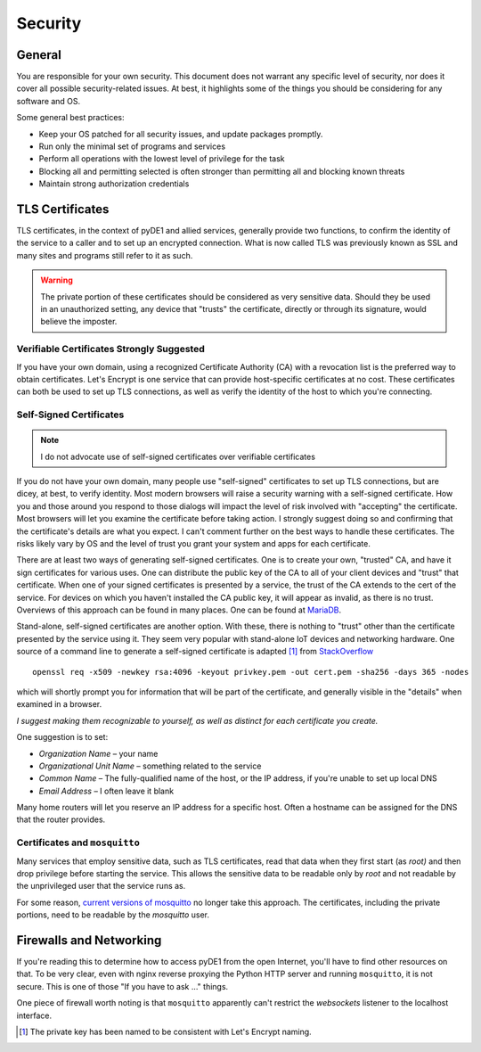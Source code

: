 ..
    Copyright © 2021 Jeff Kletsky. All Rights Reserved.

    License for this software, part of the pyDE1 package, is granted under
    GNU General Public License v3.0 only
    SPDX-License-Identifier: GPL-3.0-only

========
Security
========

-------
General
-------

You are responsible for your own security. This document does not warrant
any specific level of security, nor does it cover all possible security-related
issues. At best, it highlights some of the things you should be considering
for any software and OS.

Some general best practices:

* Keep your OS patched for all security issues, and update packages promptly.
* Run only the minimal set of programs and services
* Perform all operations with the lowest level of privilege for the task
* Blocking all and permitting selected is often stronger than permitting all
  and blocking known threats
* Maintain strong authorization credentials

----------------
TLS Certificates
----------------

TLS certificates, in the context of pyDE1 and allied services, generally provide
two functions, to confirm the identity of the service to a caller and to
set up an encrypted connection. What is now called TLS was previously known as
SSL and many sites and programs still refer to it as such.

.. warning::

  The private portion of these certificates should be considered as
  very sensitive data. Should they be used in an unauthorized setting,
  any device that "trusts" the certificate, directly or through its signature,
  would believe the imposter.

Verifiable Certificates Strongly Suggested
==========================================

If you have your own domain, using a recognized Certificate Authority (CA)
with a revocation list is the preferred way to obtain certificates.
Let's Encrypt is one service that can provide host-specific certificates
at no cost. These certificates can both be used to set up TLS connections,
as well as verify the identity of the host to which you're connecting.

Self-Signed Certificates
========================

.. note::

	I do not advocate use of self-signed certificates over verifiable certificates

If you do not have your own domain, many people use "self-signed" certificates
to set up TLS connections, but are dicey, at best, to verify identity. Most
modern browsers will raise a security warning with a self-signed certificate.
How you and those around you respond to those dialogs will impact the level
of risk involved with "accepting" the certificate. Most browsers will let you
examine the certificate before taking action. I strongly suggest doing so and
confirming that the certificate's details are what you expect. I can't comment
further on the best ways to handle these certificates. The risks likely vary by
OS and the level of trust you grant your system and apps for each certificate.

There are at least two ways of generating self-signed certificates. One is to
create your own, "trusted" CA, and have it sign certificates for various
uses. One can distribute the public key of the CA to all of your client devices
and "trust" that certificate. When one of your signed certificates is presented
by a service, the trust of the CA extends to the cert of the service.
For devices on which you haven't installed the CA public key, it will appear
as invalid, as there is no trust. Overviews of this approach can be found
in many places. One can be found at MariaDB_.

.. _MariaDB: https://mariadb.com/docs/security/encryption/in-transit/create-self-signed-certificates-keys-openssl/

.. _`mosquitto-tls man page`: https://mosquitto.org/man/mosquitto-tls-7.html

Stand-alone, self-signed certificates are another option. With these,
there is nothing to "trust" other than the certificate presented by the service
using it. They seem very popular with stand-alone IoT devices and networking
hardware. One source of a command line to generate a self-signed certificate is
adapted [1]_ from StackOverflow_

.. _StackOverflow: https://stackoverflow.com/questions/10175812/how-to-generate-a-self-signed-ssl-certificate-using-openssl

::

  openssl req -x509 -newkey rsa:4096 -keyout privkey.pem -out cert.pem -sha256 -days 365 -nodes

which will shortly prompt you for information that will be part of the
certificate, and generally visible in the "details" when examined in a browser.

*I suggest making them recognizable to yourself, as well as distinct for each
certificate you create.*

One suggestion is to set:

* *Organization Name* – your name
* *Organizational Unit Name* – something related to the service
* *Common Name* – The fully-qualified name of the host, or the IP address,
  if you're unable to set up local DNS
* *Email Address* – I often leave it blank

Many home routers will let you reserve an IP address for a specific host.
Often a hostname can be assigned for the DNS that the router provides.

Certificates and ``mosquitto``
==============================

Many services that employ sensitive data, such as TLS certificates, read that
data when they first start (as *root)* and then drop privilege before starting
the service. This allows the sensitive data to be readable only by *root*
and not readable by the unprivileged user that the service runs as.

For some reason, `current versions of mosquitto`_ no longer take this approach.
The certificates, including the private portions, need to be readable
by the *mosquitto* user.

.. _`current versions of mosquitto`: https://mosquitto.org/documentation/migrating-to-2-0/

------------------------
Firewalls and Networking
------------------------

If you're reading this to determine how to access pyDE1 from the open Internet,
you'll have to find other resources on that. To be very clear, even with nginx
reverse proxying the Python HTTP server and running ``mosquitto``, it is not
secure. This is one of those "If you have to ask ..." things.

One piece of firewall worth noting is that ``mosquitto`` apparently can't
restrict the *websockets* listener to the localhost interface.

.. [1] The private key has been named to be consistent with Let's Encrypt naming.
